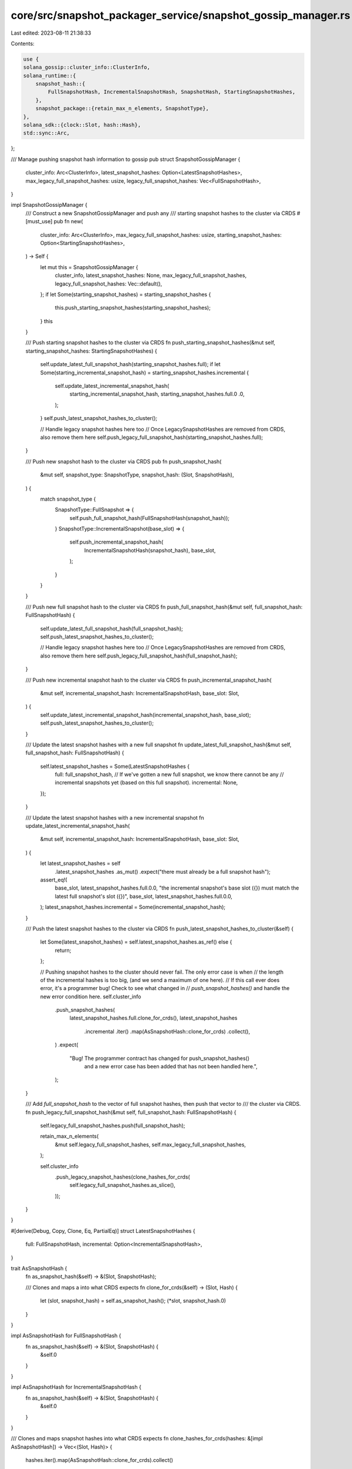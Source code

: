core/src/snapshot_packager_service/snapshot_gossip_manager.rs
=============================================================

Last edited: 2023-08-11 21:38:33

Contents:

.. code-block:: rs

    use {
    solana_gossip::cluster_info::ClusterInfo,
    solana_runtime::{
        snapshot_hash::{
            FullSnapshotHash, IncrementalSnapshotHash, SnapshotHash, StartingSnapshotHashes,
        },
        snapshot_package::{retain_max_n_elements, SnapshotType},
    },
    solana_sdk::{clock::Slot, hash::Hash},
    std::sync::Arc,
};

/// Manage pushing snapshot hash information to gossip
pub struct SnapshotGossipManager {
    cluster_info: Arc<ClusterInfo>,
    latest_snapshot_hashes: Option<LatestSnapshotHashes>,
    max_legacy_full_snapshot_hashes: usize,
    legacy_full_snapshot_hashes: Vec<FullSnapshotHash>,
}

impl SnapshotGossipManager {
    /// Construct a new SnapshotGossipManager and push any
    /// starting snapshot hashes to the cluster via CRDS
    #[must_use]
    pub fn new(
        cluster_info: Arc<ClusterInfo>,
        max_legacy_full_snapshot_hashes: usize,
        starting_snapshot_hashes: Option<StartingSnapshotHashes>,
    ) -> Self {
        let mut this = SnapshotGossipManager {
            cluster_info,
            latest_snapshot_hashes: None,
            max_legacy_full_snapshot_hashes,
            legacy_full_snapshot_hashes: Vec::default(),
        };
        if let Some(starting_snapshot_hashes) = starting_snapshot_hashes {
            this.push_starting_snapshot_hashes(starting_snapshot_hashes);
        }
        this
    }

    /// Push starting snapshot hashes to the cluster via CRDS
    fn push_starting_snapshot_hashes(&mut self, starting_snapshot_hashes: StartingSnapshotHashes) {
        self.update_latest_full_snapshot_hash(starting_snapshot_hashes.full);
        if let Some(starting_incremental_snapshot_hash) = starting_snapshot_hashes.incremental {
            self.update_latest_incremental_snapshot_hash(
                starting_incremental_snapshot_hash,
                starting_snapshot_hashes.full.0 .0,
            );
        }
        self.push_latest_snapshot_hashes_to_cluster();

        // Handle legacy snapshot hashes here too
        // Once LegacySnapshotHashes are removed from CRDS, also remove them here
        self.push_legacy_full_snapshot_hash(starting_snapshot_hashes.full);
    }

    /// Push new snapshot hash to the cluster via CRDS
    pub fn push_snapshot_hash(
        &mut self,
        snapshot_type: SnapshotType,
        snapshot_hash: (Slot, SnapshotHash),
    ) {
        match snapshot_type {
            SnapshotType::FullSnapshot => {
                self.push_full_snapshot_hash(FullSnapshotHash(snapshot_hash));
            }
            SnapshotType::IncrementalSnapshot(base_slot) => {
                self.push_incremental_snapshot_hash(
                    IncrementalSnapshotHash(snapshot_hash),
                    base_slot,
                );
            }
        }
    }

    /// Push new full snapshot hash to the cluster via CRDS
    fn push_full_snapshot_hash(&mut self, full_snapshot_hash: FullSnapshotHash) {
        self.update_latest_full_snapshot_hash(full_snapshot_hash);
        self.push_latest_snapshot_hashes_to_cluster();

        // Handle legacy snapshot hashes here too
        // Once LegacySnapshotHashes are removed from CRDS, also remove them here
        self.push_legacy_full_snapshot_hash(full_snapshot_hash);
    }

    /// Push new incremental snapshot hash to the cluster via CRDS
    fn push_incremental_snapshot_hash(
        &mut self,
        incremental_snapshot_hash: IncrementalSnapshotHash,
        base_slot: Slot,
    ) {
        self.update_latest_incremental_snapshot_hash(incremental_snapshot_hash, base_slot);
        self.push_latest_snapshot_hashes_to_cluster();
    }

    /// Update the latest snapshot hashes with a new full snapshot
    fn update_latest_full_snapshot_hash(&mut self, full_snapshot_hash: FullSnapshotHash) {
        self.latest_snapshot_hashes = Some(LatestSnapshotHashes {
            full: full_snapshot_hash,
            // If we've gotten a new full snapshot, we know there cannot be any
            // incremental snapshots yet (based on this full snapshot).
            incremental: None,
        });
    }

    /// Update the latest snapshot hashes with a new incremental snapshot
    fn update_latest_incremental_snapshot_hash(
        &mut self,
        incremental_snapshot_hash: IncrementalSnapshotHash,
        base_slot: Slot,
    ) {
        let latest_snapshot_hashes = self
            .latest_snapshot_hashes
            .as_mut()
            .expect("there must already be a full snapshot hash");
        assert_eq!(
            base_slot, latest_snapshot_hashes.full.0.0,
            "the incremental snapshot's base slot ({}) must match the latest full snapshot's slot ({})",
            base_slot, latest_snapshot_hashes.full.0.0,
        );
        latest_snapshot_hashes.incremental = Some(incremental_snapshot_hash);
    }

    /// Push the latest snapshot hashes to the cluster via CRDS
    fn push_latest_snapshot_hashes_to_cluster(&self) {
        let Some(latest_snapshot_hashes) = self.latest_snapshot_hashes.as_ref() else {
            return;
        };

        // Pushing snapshot hashes to the cluster should never fail.  The only error case is when
        // the length of the incremental hashes is too big, (and we send a maximum of one here).
        // If this call ever does error, it's a programmer bug!  Check to see what changed in
        // `push_snapshot_hashes()` and handle the new error condition here.
        self.cluster_info
            .push_snapshot_hashes(
                latest_snapshot_hashes.full.clone_for_crds(),
                latest_snapshot_hashes
                    .incremental
                    .iter()
                    .map(AsSnapshotHash::clone_for_crds)
                    .collect(),
            )
            .expect(
                "Bug! The programmer contract has changed for push_snapshot_hashes() \
                 and a new error case has been added that has not been handled here.",
            );
    }

    /// Add `full_snapshot_hash` to the vector of full snapshot hashes, then push that vector to
    /// the cluster via CRDS.
    fn push_legacy_full_snapshot_hash(&mut self, full_snapshot_hash: FullSnapshotHash) {
        self.legacy_full_snapshot_hashes.push(full_snapshot_hash);

        retain_max_n_elements(
            &mut self.legacy_full_snapshot_hashes,
            self.max_legacy_full_snapshot_hashes,
        );

        self.cluster_info
            .push_legacy_snapshot_hashes(clone_hashes_for_crds(
                self.legacy_full_snapshot_hashes.as_slice(),
            ));
    }
}

#[derive(Debug, Copy, Clone, Eq, PartialEq)]
struct LatestSnapshotHashes {
    full: FullSnapshotHash,
    incremental: Option<IncrementalSnapshotHash>,
}

trait AsSnapshotHash {
    fn as_snapshot_hash(&self) -> &(Slot, SnapshotHash);

    /// Clones and maps a into what CRDS expects
    fn clone_for_crds(&self) -> (Slot, Hash) {
        let (slot, snapshot_hash) = self.as_snapshot_hash();
        (*slot, snapshot_hash.0)
    }
}

impl AsSnapshotHash for FullSnapshotHash {
    fn as_snapshot_hash(&self) -> &(Slot, SnapshotHash) {
        &self.0
    }
}

impl AsSnapshotHash for IncrementalSnapshotHash {
    fn as_snapshot_hash(&self) -> &(Slot, SnapshotHash) {
        &self.0
    }
}

/// Clones and maps snapshot hashes into what CRDS expects
fn clone_hashes_for_crds(hashes: &[impl AsSnapshotHash]) -> Vec<(Slot, Hash)> {
    hashes.iter().map(AsSnapshotHash::clone_for_crds).collect()
}



